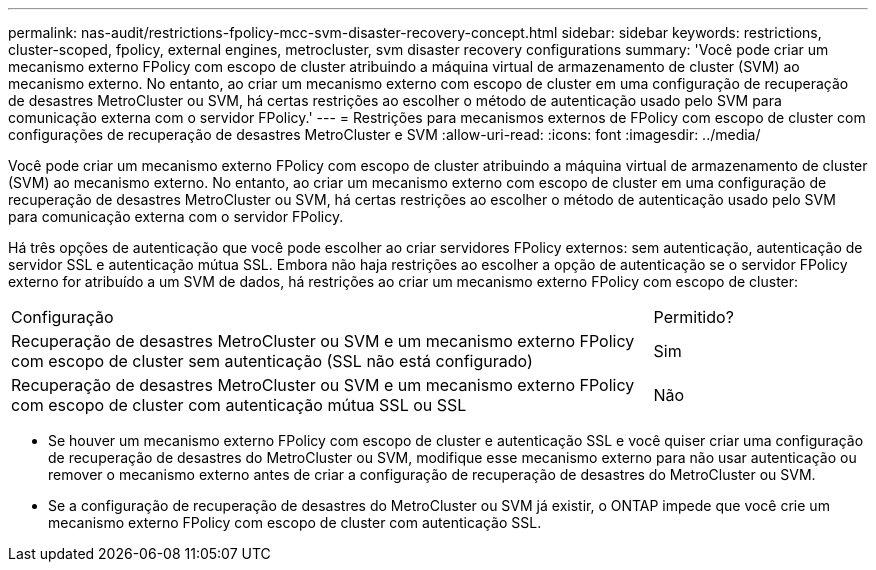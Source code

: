 ---
permalink: nas-audit/restrictions-fpolicy-mcc-svm-disaster-recovery-concept.html 
sidebar: sidebar 
keywords: restrictions, cluster-scoped, fpolicy, external engines, metrocluster, svm disaster recovery configurations 
summary: 'Você pode criar um mecanismo externo FPolicy com escopo de cluster atribuindo a máquina virtual de armazenamento de cluster (SVM) ao mecanismo externo. No entanto, ao criar um mecanismo externo com escopo de cluster em uma configuração de recuperação de desastres MetroCluster ou SVM, há certas restrições ao escolher o método de autenticação usado pelo SVM para comunicação externa com o servidor FPolicy.' 
---
= Restrições para mecanismos externos de FPolicy com escopo de cluster com configurações de recuperação de desastres MetroCluster e SVM
:allow-uri-read: 
:icons: font
:imagesdir: ../media/


[role="lead"]
Você pode criar um mecanismo externo FPolicy com escopo de cluster atribuindo a máquina virtual de armazenamento de cluster (SVM) ao mecanismo externo. No entanto, ao criar um mecanismo externo com escopo de cluster em uma configuração de recuperação de desastres MetroCluster ou SVM, há certas restrições ao escolher o método de autenticação usado pelo SVM para comunicação externa com o servidor FPolicy.

Há três opções de autenticação que você pode escolher ao criar servidores FPolicy externos: sem autenticação, autenticação de servidor SSL e autenticação mútua SSL. Embora não haja restrições ao escolher a opção de autenticação se o servidor FPolicy externo for atribuído a um SVM de dados, há restrições ao criar um mecanismo externo FPolicy com escopo de cluster:

[cols="75,25"]
|===


| Configuração | Permitido? 


 a| 
Recuperação de desastres MetroCluster ou SVM e um mecanismo externo FPolicy com escopo de cluster sem autenticação (SSL não está configurado)
 a| 
Sim



 a| 
Recuperação de desastres MetroCluster ou SVM e um mecanismo externo FPolicy com escopo de cluster com autenticação mútua SSL ou SSL
 a| 
Não

|===
* Se houver um mecanismo externo FPolicy com escopo de cluster e autenticação SSL e você quiser criar uma configuração de recuperação de desastres do MetroCluster ou SVM, modifique esse mecanismo externo para não usar autenticação ou remover o mecanismo externo antes de criar a configuração de recuperação de desastres do MetroCluster ou SVM.
* Se a configuração de recuperação de desastres do MetroCluster ou SVM já existir, o ONTAP impede que você crie um mecanismo externo FPolicy com escopo de cluster com autenticação SSL.

